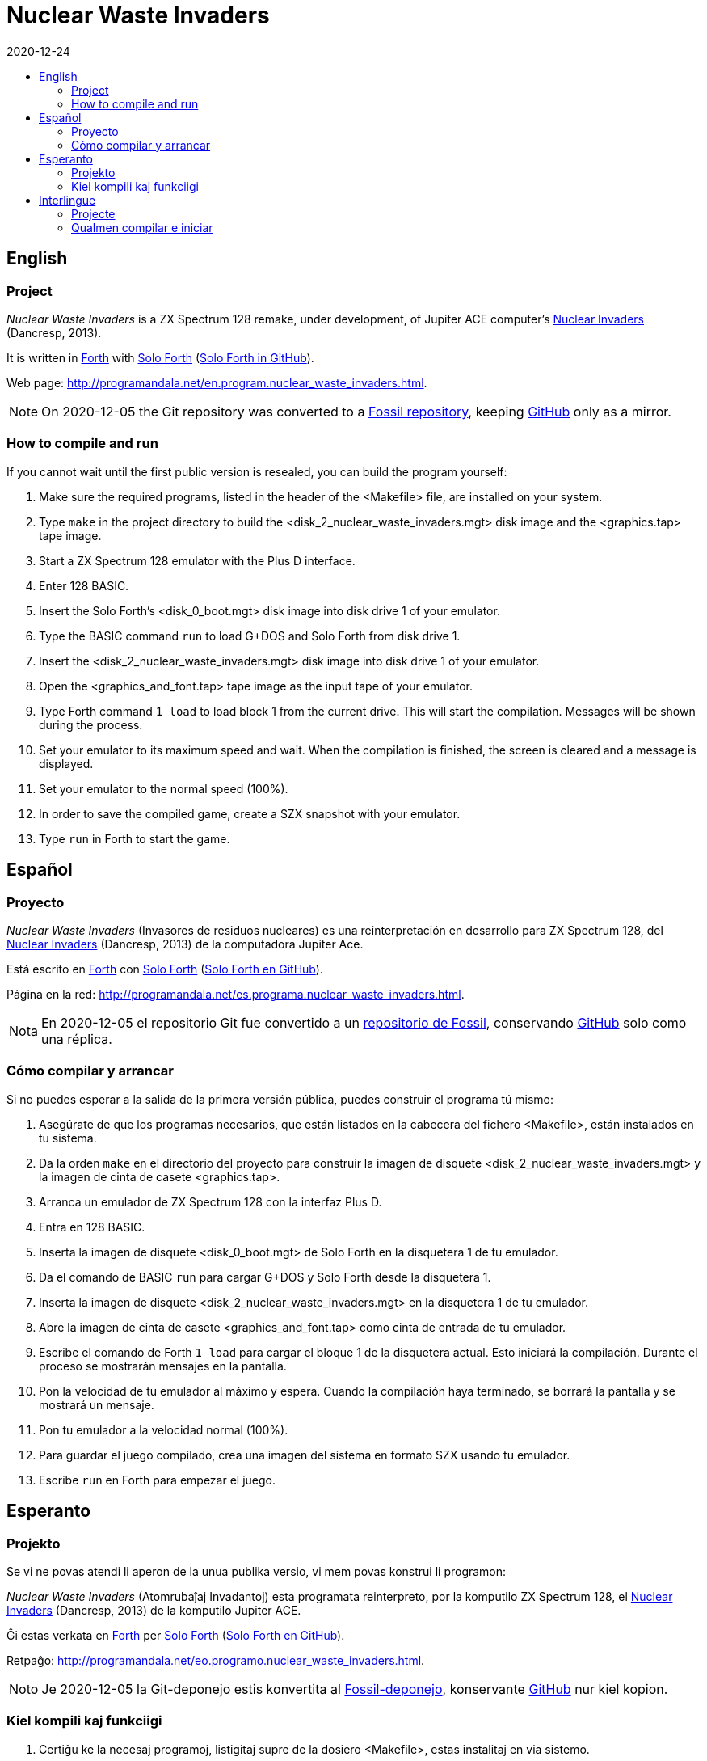 = Nuclear Waste Invaders
:revdate: 2020-12-24
:linkattrs:
:toc:
:toc-title:

// This file is part of Nuclear Waste Invaders
// http://programandala.net/en.program.nuclear_waste_invaders.html

// This document is written in Asciidoctor format
// http://asciidoctor.org

// You may do whatever you want with this work, so long as you retain
// the copyright/authorship/acknowledgment/credit notice(s) and this
// license in all redistributed copies and derived works.  There is no
// warranty.

== English

// tag::en[]

=== Project

_Nuclear Waste Invaders_ is a ZX Spectrum 128 remake, under
development, of Jupiter ACE computer's
http://www.zonadepruebas.com/viewtopic.php?t=4231[Nuclear Invaders,
role="external"] (Dancresp, 2013).

It is written in
http://standard-forth.org[Forth,role="external"] with
http://programandala.net/en.program.solo_forth.html[Solo Forth]
(http://github.com/programandala-net/solo-forth[Solo Forth in
GitHub,role="external"]).

Web page:
http://programandala.net/en.program.nuclear_waste_invaders.html.

:note-caption: Note
NOTE: On 2020-12-05 the Git repository was converted to
a http://fossil.programandala.net/nuclear_waste_invaders[Fossil repository],
keeping http://github.com/programandala-net/nuclear-waste-invaders[GitHub] only as a mirror.

=== How to compile and run

If you cannot wait until the first public version is resealed, you can
build the program yourself:

. Make sure the required programs, listed in the header of the
  <Makefile> file, are installed on your system.
. Type `make` in the project directory to build the
  <disk_2_nuclear_waste_invaders.mgt> disk image and the
  <graphics.tap> tape image.
. Start a ZX Spectrum 128 emulator with the Plus D interface.
. Enter 128 BASIC.
. Insert the Solo Forth's <disk_0_boot.mgt> disk image into disk drive
  1 of your emulator.
. Type the BASIC command `run` to load G+DOS and Solo Forth from disk drive 1.
. Insert the <disk_2_nuclear_waste_invaders.mgt> disk image into disk
  drive 1 of your emulator.
. Open the <graphics_and_font.tap> tape image as the input tape of
  your emulator.
. Type Forth command `1 load` to load block 1 from the current drive. This will
  start the compilation. Messages will be shown during the process.
. Set your emulator to its maximum speed and wait. When the
  compilation is finished, the screen is cleared and a message is
  displayed.
. Set your emulator to the normal speed (100%).
. In order to save the compiled game, create a SZX snapshot with your
  emulator.
. Type `run` in Forth to start the game.

// end::en[]

== Español

// tag::es[]

=== Proyecto

_Nuclear Waste Invaders_ (Invasores de residuos nucleares) es una
reinterpretación en desarrollo para ZX Spectrum 128, del
http://www.zonadepruebas.com/viewtopic.php?t=4231[Nuclear Invaders,
role="external"] (Dancresp, 2013) de la computadora Jupiter Ace.

Está escrito en
http://standard-forth.org[Forth,role="external"] con
http://programandala.net/en.program.solo_forth.html[Solo Forth]
(http://github.com/programandala-net/solo-forth[Solo Forth en
GitHub,role="external"]).

Página en la red:
http://programandala.net/es.programa.nuclear_waste_invaders.html.

:note-caption: Nota
NOTE: En 2020-12-05 el repositorio Git fue convertido a
un http://fossil.programandala.net/nuclear_waste_invaders[repositorio de Fossil],
conservando http://github.com/programandala-net/nuclear-waste-invaders[GitHub] solo como una réplica.

=== Cómo compilar y arrancar

Si no puedes esperar a la salida de la primera versión pública, puedes
construir el programa tú mismo:

. Asegúrate de que los programas necesarios, que están listados en la
  cabecera del fichero <Makefile>, están instalados en tu sistema.
. Da la orden `make` en el directorio del proyecto para construir la
  imagen de disquete <disk_2_nuclear_waste_invaders.mgt> y la imagen
  de cinta de casete <graphics.tap>.
. Arranca un emulador de ZX Spectrum 128 con la interfaz Plus D.
. Entra en 128 BASIC.
. Inserta la imagen de disquete <disk_0_boot.mgt> de Solo Forth en la
  disquetera 1 de tu emulador.
. Da el comando de BASIC `run` para cargar G+DOS y Solo Forth desde la
  disquetera 1.
. Inserta la imagen de disquete <disk_2_nuclear_waste_invaders.mgt> en
  la disquetera 1 de tu emulador.
. Abre la imagen de cinta de casete <graphics_and_font.tap> como cinta
  de entrada de tu emulador.
. Escribe el comando de Forth `1 load` para cargar el bloque 1 de la
  disquetera actual. Esto iniciará la compilación. Durante el proceso
  se mostrarán mensajes en la pantalla.
. Pon la velocidad de tu emulador al máximo y espera. Cuando la
  compilación haya terminado, se borrará la pantalla y se mostrará un
  mensaje.
. Pon tu emulador a la velocidad normal (100%).
. Para guardar el juego compilado, crea una imagen del sistema en
  formato SZX usando tu emulador.
. Escribe `run` en Forth para empezar el juego.

// end::es[]

== Esperanto

// tag::eo[]

=== Projekto

Se vi ne povas atendi li aperon de la unua publika versio, vi mem
povas konstrui li programon:

_Nuclear Waste Invaders_ (Atomrubaĵaj Invadantoj) esta programata
reinterpreto, por la komputilo ZX Spectrum 128, el
http://www.zonadepruebas.com/viewtopic.php?t=4231[Nuclear Invaders,
role="external"] (Dancresp, 2013) de la komputilo Jupiter ACE.

Ĝi estas verkata en http://standard-forth.org[Forth,role="external"]
per http://programandala.net/en.program.solo_forth.html[Solo Forth]
(http://github.com/programandala-net/solo-forth[Solo Forth en
GitHub,role="external"]).

Retpaĝo:
http://programandala.net/eo.programo.nuclear_waste_invaders.html.

:note-caption: Noto
NOTE: Je 2020-12-05 la Git-deponejo estis konvertita al
http://fossil.programandala.net/nuclear_waste_invaders[Fossil-deponejo],
konservante http://github.com/programandala-net/nuclear-waste-invaders[GitHub] nur kiel kopion.

=== Kiel kompili kaj funkciigi

. Certiĝu ke la necesaj programoj, listigitaj supre de la dosiero
  <Makefile>, estas instalitaj en via sistemo.
. Tajpu `make` en la dosierujo de la projekto por krei la diskedeskan
  dosieron <disk_2_nuclear_waste_invaders.mgt> kaj la kasedeskan
  dosieron <graphics.tap>.
. Enmetu la diskedeskan dosieron <disk_0_boot.mgt> de Solo Forth en la
  diskedujon 1 de via emulilo.
. Skribu la BASIC-ordonon `run` por funkciigi G+DOS kaj Solo Forth el
  la diskedujo 1.
. Enmetu la diskedeskan dosieron <disk_2_nuclear_waste_invaders.mgt>
  en la diskedujon 1 de via emulilo.
. Malfermu la kasedeskan dosieron <graphics_and_font.tap> kiel
  enir-kasedon de via emulilo.
. Skribu ordonon de Forth `1 load` por preni blokon 1 el la nuna
  diskedujo. Ĉi tio komencos la kompiladon, dum kiu mesaĝoj estos
  montrataj sur la ekrano.
. Elektu la plej grandan rapidon de via emulilo kaj atendu. Kiam la
  kompilado finiĝos, la ekrano estos forviŝita kaj mesaĝo estos
  printita.
. Elektu normalan (100%) rapidon en via emulilo.
. Por konservi la kompilitan ludon, kreu kopion de la tuta sistemo en
  SZX-formata dosiero, uzante vian emulilon.
. En Fortho tajpu `run` por komenci la ludon.

// end::eo[]

== Interlingue

// tag::ie[]

=== Projecte

_Nuclear Waste Invaders_ (Invasores de jetallia nucleari) es un
reinterpretation, developat por ZX Spectrum 128, del
http://www.zonadepruebas.com/viewtopic.php?t=4231[Nuclear Invaders,
role="external"] (Dancresp, 2013) del computator Jupiter ACE.

It es scrit in
http://standard-forth.org[Forth,role="external"] con
http://programandala.net/en.program.solo_forth.html[Solo Forth]
(http://github.com/programandala-net/solo-forth[Solo Forth in
GitHub,role="external"]).

Págine web:
http://programandala.net/ie.programa.nuclear_waste_invaders.html.

:note-caption: Note
NOTE: In 2020-12-05 li depositoria de Git esset convertet a
un http://fossil.programandala.net/nuclear_waste_invaders[depositoria de Fossil],
conservante http://github.com/programandala-net/nuclear-waste-invaders[GitHub] solmen quam un copie.

=== Qualmen compilar e iniciar

Si vu ne posse atender li aparition del prim version public, vu self
posse constructer li programma:

. Controla que li necessi programmas, quel es listat in li supra del
  document <Makefile>, es instalat in vor computator.
. Comanda `make` in li documentiere del projecte por constructer li
  disco-replica <disk_2_nuclear_waste_invaders.mgt> e li bande-replica
  <graphics.tap>.
. Inicia un emulator de ZX Spectrum 128 con li interfacie Plus D.
. Intra in 128 BASIC.
. Inserte li disco-replica <disk_0_boot.mgt> de Solo Forth in li
  disciere 1 de vor emulator.
. In BASIC comanda `run` por cargar G+DOS e Solo Forth del disciere 1.
. Inserte li disco-replica <disk_2_nuclear_waste_invaders.mgt> in li
  disciere 1 de vor emulator.
. Aperte li bande-replica <graphics_and_font.tap> quam bendo de
  intrada de vor emulator.
. In Forth comanda `1 load` por cargar li bloc 1 del disciere activ.
  To va comensar li compilation. Durante li operation, divers missages
  va aparerir sur li ecran.
. Etablisse li maxim rapiditá de vor emulador e atende. Quande li
  compilation es finit, li ecran va nettar se e un missage va aparir.
. Etablisse un rapiditá normal (100%) in vor emulator.
. Por conservar li lude compilat, fa un replica del sistema con
  formate SZX usante vor emulator.
. In Forth comanda `run` por comensar li lude.

// end::ie[]

